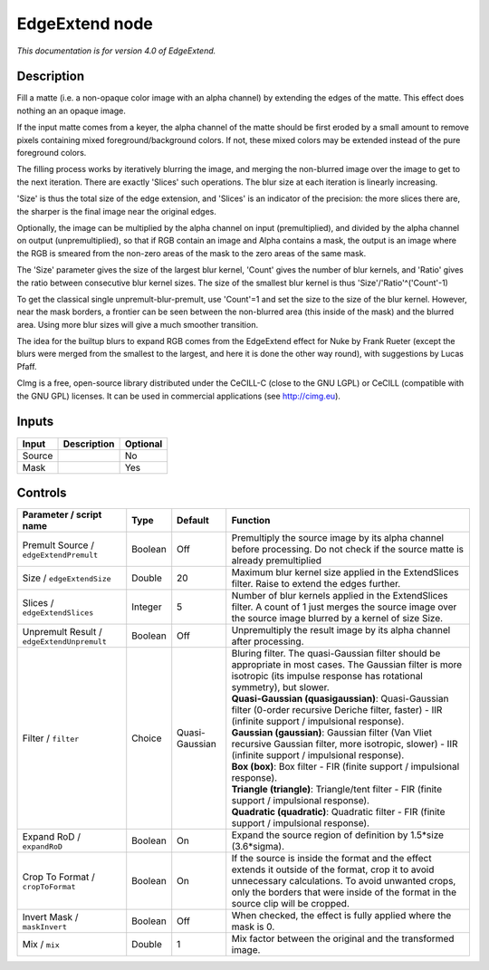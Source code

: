 .. _eu.cimg.EdgeExtend:

EdgeExtend node
===============

|pluginIcon| 

*This documentation is for version 4.0 of EdgeExtend.*

Description
-----------

Fill a matte (i.e. a non-opaque color image with an alpha channel) by extending the edges of the matte. This effect does nothing an an opaque image.

If the input matte comes from a keyer, the alpha channel of the matte should be first eroded by a small amount to remove pixels containing mixed foreground/background colors. If not, these mixed colors may be extended instead of the pure foreground colors.

The filling process works by iteratively blurring the image, and merging the non-blurred image over the image to get to the next iteration. There are exactly 'Slices' such operations. The blur size at each iteration is linearly increasing.

'Size' is thus the total size of the edge extension, and 'Slices' is an indicator of the precision: the more slices there are, the sharper is the final image near the original edges.

Optionally, the image can be multiplied by the alpha channel on input (premultiplied), and divided by the alpha channel on output (unpremultiplied), so that if RGB contain an image and Alpha contains a mask, the output is an image where the RGB is smeared from the non-zero areas of the mask to the zero areas of the same mask.

The 'Size' parameter gives the size of the largest blur kernel, 'Count' gives the number of blur kernels, and 'Ratio' gives the ratio between consecutive blur kernel sizes. The size of the smallest blur kernel is thus 'Size'/'Ratio'^('Count'-1)

To get the classical single unpremult-blur-premult, use 'Count'=1 and set the size to the size of the blur kernel. However, near the mask borders, a frontier can be seen between the non-blurred area (this inside of the mask) and the blurred area. Using more blur sizes will give a much smoother transition.

The idea for the builtup blurs to expand RGB comes from the EdgeExtend effect for Nuke by Frank Rueter (except the blurs were merged from the smallest to the largest, and here it is done the other way round), with suggestions by Lucas Pfaff.

CImg is a free, open-source library distributed under the CeCILL-C (close to the GNU LGPL) or CeCILL (compatible with the GNU GPL) licenses. It can be used in commercial applications (see http://cimg.eu).

Inputs
------

+----------+---------------+------------+
| Input    | Description   | Optional   |
+==========+===============+============+
| Source   |               | No         |
+----------+---------------+------------+
| Mask     |               | Yes        |
+----------+---------------+------------+

Controls
--------

.. tabularcolumns:: |>{\raggedright}p{0.2\columnwidth}|>{\raggedright}p{0.06\columnwidth}|>{\raggedright}p{0.07\columnwidth}|p{0.63\columnwidth}|

.. cssclass:: longtable

+----------------------------------------------+-----------+------------------+-----------------------------------------------------------------------------------------------------------------------------------------------------------------------------------------------------------------------------------------------+
| Parameter / script name                      | Type      | Default          | Function                                                                                                                                                                                                                                      |
+==============================================+===========+==================+===============================================================================================================================================================================================================================================+
| Premult Source / ``edgeExtendPremult``       | Boolean   | Off              | Premultiply the source image by its alpha channel before processing. Do not check if the source matte is already premultiplied                                                                                                                |
+----------------------------------------------+-----------+------------------+-----------------------------------------------------------------------------------------------------------------------------------------------------------------------------------------------------------------------------------------------+
| Size / ``edgeExtendSize``                    | Double    | 20               | Maximum blur kernel size applied in the ExtendSlices filter. Raise to extend the edges further.                                                                                                                                               |
+----------------------------------------------+-----------+------------------+-----------------------------------------------------------------------------------------------------------------------------------------------------------------------------------------------------------------------------------------------+
| Slices / ``edgeExtendSlices``                | Integer   | 5                | Number of blur kernels applied in the ExtendSlices filter. A count of 1 just merges the source image over the source image blurred by a kernel of size Size.                                                                                  |
+----------------------------------------------+-----------+------------------+-----------------------------------------------------------------------------------------------------------------------------------------------------------------------------------------------------------------------------------------------+
| Unpremult Result / ``edgeExtendUnpremult``   | Boolean   | Off              | Unpremultiply the result image by its alpha channel after processing.                                                                                                                                                                         |
+----------------------------------------------+-----------+------------------+-----------------------------------------------------------------------------------------------------------------------------------------------------------------------------------------------------------------------------------------------+
| Filter / ``filter``                          | Choice    | Quasi-Gaussian   | | Bluring filter. The quasi-Gaussian filter should be appropriate in most cases. The Gaussian filter is more isotropic (its impulse response has rotational symmetry), but slower.                                                            |
|                                              |           |                  | | **Quasi-Gaussian (quasigaussian)**: Quasi-Gaussian filter (0-order recursive Deriche filter, faster) - IIR (infinite support / impulsional response).                                                                                       |
|                                              |           |                  | | **Gaussian (gaussian)**: Gaussian filter (Van Vliet recursive Gaussian filter, more isotropic, slower) - IIR (infinite support / impulsional response).                                                                                     |
|                                              |           |                  | | **Box (box)**: Box filter - FIR (finite support / impulsional response).                                                                                                                                                                    |
|                                              |           |                  | | **Triangle (triangle)**: Triangle/tent filter - FIR (finite support / impulsional response).                                                                                                                                                |
|                                              |           |                  | | **Quadratic (quadratic)**: Quadratic filter - FIR (finite support / impulsional response).                                                                                                                                                  |
+----------------------------------------------+-----------+------------------+-----------------------------------------------------------------------------------------------------------------------------------------------------------------------------------------------------------------------------------------------+
| Expand RoD / ``expandRoD``                   | Boolean   | On               | Expand the source region of definition by 1.5\*size (3.6\*sigma).                                                                                                                                                                             |
+----------------------------------------------+-----------+------------------+-----------------------------------------------------------------------------------------------------------------------------------------------------------------------------------------------------------------------------------------------+
| Crop To Format / ``cropToFormat``            | Boolean   | On               | If the source is inside the format and the effect extends it outside of the format, crop it to avoid unnecessary calculations. To avoid unwanted crops, only the borders that were inside of the format in the source clip will be cropped.   |
+----------------------------------------------+-----------+------------------+-----------------------------------------------------------------------------------------------------------------------------------------------------------------------------------------------------------------------------------------------+
| Invert Mask / ``maskInvert``                 | Boolean   | Off              | When checked, the effect is fully applied where the mask is 0.                                                                                                                                                                                |
+----------------------------------------------+-----------+------------------+-----------------------------------------------------------------------------------------------------------------------------------------------------------------------------------------------------------------------------------------------+
| Mix / ``mix``                                | Double    | 1                | Mix factor between the original and the transformed image.                                                                                                                                                                                    |
+----------------------------------------------+-----------+------------------+-----------------------------------------------------------------------------------------------------------------------------------------------------------------------------------------------------------------------------------------------+

.. |pluginIcon| image:: eu.cimg.EdgeExtend.png
   :width: 10.0%

